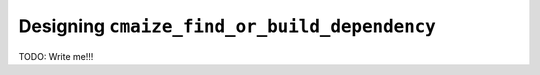 
.. _designing_cmaize_find_or_build_dependency:

#############################################
Designing ``cmaize_find_or_build_dependency``
#############################################

TODO: Write me!!!
